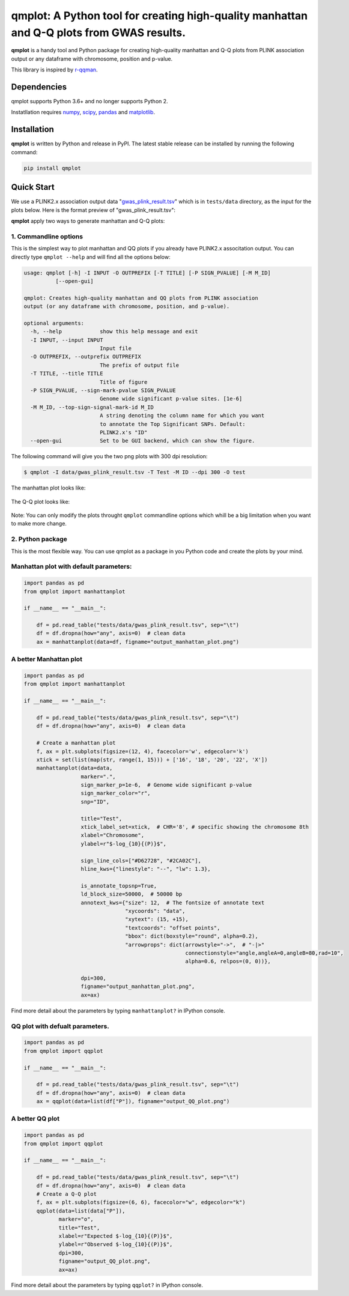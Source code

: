 qmplot: A Python tool for creating high-quality manhattan and Q-Q plots from GWAS results.
==========================================================================================

**qmplot** is a handy tool and Python package for creating high-quality
manhattan and Q-Q plots from PLINK association output or any dataframe
with chromosome, position and p-value.

This library is inspired by
`r-qqman <https://github.com/stephenturner/qqman>`__.

Dependencies
------------

qmplot supports Python 3.6+ and no longer supports Python 2.

Instatllation requires `numpy <https://numpy.org/>`__,
`scipy <https://www.scipy.org/>`__,
`pandas <https://pandas.pydata.org/>`__ and
`matplotlib <https://matplotlib.org/>`__.

Installation
------------

**qmplot** is written by Python and release in PyPI. The latest stable
release can be installed by running the following command:

.. code:: bash

        
        pip install qmplot

Quick Start
-----------

We use a PLINK2.x association output data
"`gwas_plink_result.tsv <tests/data/gwas_plink_result.tsv>`__\ " which
is in ``tests/data`` directory, as the input for the plots below. Here
is the format preview of "gwas_plink_result.tsv":

+----------+-----------+--------------+-------+-------+------+--------+-----------+--------------+------------+-------------+-------------+
| #CHROM   | POS       | ID           | REF   | ALT   | A1   | TEST   | OBS_CT   | BETA         | SE         | T_STAT      | P           |
+==========+===========+==============+=======+=======+======+========+===========+==============+============+=============+=============+
| 1        | 904165    | 1_904165    | G     | A     | A    | ADD    | 282       | -0.0908897   | 0.195476   | -0.464967   | 0.642344    |
+----------+-----------+--------------+-------+-------+------+--------+-----------+--------------+------------+-------------+-------------+
| 1        | 1563691   | 1_1563691   | T     | G     | G    | ADD    | 271       | 0.447021     | 0.422194   | 1.0588      | 0.290715    |
+----------+-----------+--------------+-------+-------+------+--------+-----------+--------------+------------+-------------+-------------+
| 1        | 1707740   | 1_1707740   | T     | G     | G    | ADD    | 283       | 0.149911     | 0.161387   | 0.928888    | 0.353805    |
+----------+-----------+--------------+-------+-------+------+--------+-----------+--------------+------------+-------------+-------------+
| 1        | 2284195   | 1_2284195   | T     | C     | C    | ADD    | 275       | -0.024704    | 0.13966    | -0.176887   | 0.859739    |
+----------+-----------+--------------+-------+-------+------+--------+-----------+--------------+------------+-------------+-------------+
| 1        | 2779043   | 1_2779043   | T     | C     | T    | ADD    | 272       | -0.111771    | 0.139929   | -0.79877    | 0.425182    |
+----------+-----------+--------------+-------+-------+------+--------+-----------+--------------+------------+-------------+-------------+
| 1        | 2944527   | 1_2944527   | G     | A     | A    | ADD    | 276       | -0.054472    | 0.166038   | -0.32807    | 0.743129    |
+----------+-----------+--------------+-------+-------+------+--------+-----------+--------------+------------+-------------+-------------+
| 1        | 3803755   | 1_3803755   | T     | C     | T    | ADD    | 283       | -0.0392713   | 0.128528   | -0.305547   | 0.760193    |
+----------+-----------+--------------+-------+-------+------+--------+-----------+--------------+------------+-------------+-------------+
| 1        | 4121584   | 1_4121584   | A     | G     | G    | ADD    | 279       | 0.120902     | 0.127063   | 0.951511    | 0.342239    |
+----------+-----------+--------------+-------+-------+------+--------+-----------+--------------+------------+-------------+-------------+
| 1        | 4170048   | 1_4170048   | C     | T     | T    | ADD    | 280       | 0.250807     | 0.143423   | 1.74873     | 0.0815274   |
+----------+-----------+--------------+-------+-------+------+--------+-----------+--------------+------------+-------------+-------------+

**qmplot** apply two ways to generate manhattan and Q-Q plots:

1. Commandline options
~~~~~~~~~~~~~~~~~~~~~~

This is the simplest way to plot manhattan and QQ plots if you already
have PLINK2.x associtation output. You can directly type
``qmplot --help`` and will find all the options below:

.. code:: bash


        usage: qmplot [-h] -I INPUT -O OUTPREFIX [-T TITLE] [-P SIGN_PVALUE] [-M M_ID]
                  [--open-gui]

        qmplot: Creates high-quality manhattan and QQ plots from PLINK association
        output (or any dataframe with chromosome, position, and p-value).

        optional arguments:
          -h, --help            show this help message and exit
          -I INPUT, --input INPUT
                                Input file
          -O OUTPREFIX, --outprefix OUTPREFIX
                                The prefix of output file
          -T TITLE, --title TITLE
                                Title of figure
          -P SIGN_PVALUE, --sign-mark-pvalue SIGN_PVALUE
                                Genome wide significant p-value sites. [1e-6]
          -M M_ID, --top-sign-signal-mark-id M_ID
                                A string denoting the column name for which you want
                                to annotate the Top Significant SNPs. Default:
                                PLINK2.x's "ID"
          --open-gui            Set to be GUI backend, which can show the figure.

The following command will give you the two png plots with 300 dpi
resolution:

.. code:: bash

        $ qmplot -I data/gwas_plink_result.tsv -T Test -M ID --dpi 300 -O test

The manhattan plot looks like:

.. figure:: tests/test.manhattan.png
   :alt: manhattanplot


The Q-Q plot looks like:

.. figure:: tests/test.QQ.png
   :alt: qqplot


Note: You can only modify the plots throught ``qmplot`` commandline
options which whill be a big limitation when you want to make more
change.

2. Python package
~~~~~~~~~~~~~~~~~

This is the most flexible way. You can use qmplot as a package in you
Python code and create the plots by your mind.

Manhattan plot with default parameters:
~~~~~~~~~~~~~~~~~~~~~~~~~~~~~~~~~~~~~~~

.. code:: python


        import pandas as pd
        from qmplot import manhattanplot

        if __name__ == "__main__":

            df = pd.read_table("tests/data/gwas_plink_result.tsv", sep="\t")
            df = df.dropna(how="any", axis=0)  # clean data
            ax = manhattanplot(data=df, figname="output_manhattan_plot.png")


.. figure:: tests/output_manhattan_plot.png
   :alt: output_manhattan_plot.png

A better Manhattan plot
~~~~~~~~~~~~~~~~~~~~~~~

.. code:: python


        import pandas as pd
        from qmplot import manhattanplot

        if __name__ == "__main__":

            df = pd.read_table("tests/data/gwas_plink_result.tsv", sep="\t")
            df = df.dropna(how="any", axis=0)  # clean data

            # Create a manhattan plot
            f, ax = plt.subplots(figsize=(12, 4), facecolor='w', edgecolor='k')
            xtick = set(list(map(str, range(1, 15))) + ['16', '18', '20', '22', 'X'])
            manhattanplot(data=data,
                          marker=".",
                          sign_marker_p=1e-6,  # Genome wide significant p-value
                          sign_marker_color="r",
                          snp="ID",

                          title="Test",
                          xtick_label_set=xtick,  # CHR='8', # specific showing the chromosome 8th
                          xlabel="Chromosome",
                          ylabel=r"$-log_{10}{(P)}$",

                          sign_line_cols=["#D62728", "#2CA02C"],
                          hline_kws={"linestyle": "--", "lw": 1.3},

                          is_annotate_topsnp=True,
                          ld_block_size=50000,  # 50000 bp
                          annotext_kws={"size": 12,  # The fontsize of annotate text
                                        "xycoords": "data",
                                        "xytext": (15, +15),
                                        "textcoords": "offset points",
                                        "bbox": dict(boxstyle="round", alpha=0.2), 
                                        "arrowprops": dict(arrowstyle="->",  # "-|>"
                                                           connectionstyle="angle,angleA=0,angleB=80,rad=10",
                                                           alpha=0.6, relpos=(0, 0))},

                          dpi=300,
                          figname="output_manhattan_plot.png",
                          ax=ax)

.. figure:: tests/test.manhattan.png
   :alt: manhattanplot

Find more detail about the parameters by typing ``manhattanplot?`` in
IPython console.

QQ plot with defualt parameters.
~~~~~~~~~~~~~~~~~~~~~~~~~~~~~~~~

.. code:: python

        import pandas as pd
        from qmplot import qqplot

        if __name__ == "__main__":

            df = pd.read_table("tests/data/gwas_plink_result.tsv", sep="\t")
            df = df.dropna(how="any", axis=0)  # clean data
            ax = qqplot(data=list(df["P"]), figname="output_QQ_plot.png")

.. figure:: tests/output_QQ_plot.png
   :alt: output_QQ_plot.png


A better QQ plot
~~~~~~~~~~~~~~~~

.. code:: python


        import pandas as pd
        from qmplot import qqplot

        if __name__ == "__main__":

            df = pd.read_table("tests/data/gwas_plink_result.tsv", sep="\t")
            df = df.dropna(how="any", axis=0)  # clean data
            # Create a Q-Q plot
            f, ax = plt.subplots(figsize=(6, 6), facecolor="w", edgecolor="k")
            qqplot(data=list(data["P"]),
                   marker="o",
                   title="Test",
                   xlabel=r"Expected $-log_{10}{(P)}$",
                   ylabel=r"Observed $-log_{10}{(P)}$",
                   dpi=300,
                   figname="output_QQ_plot.png",
                   ax=ax)

.. figure:: tests/test.QQ.png
   :alt: qqplot

Find more detail about the parameters by typing ``qqplot?`` in IPython
console.
